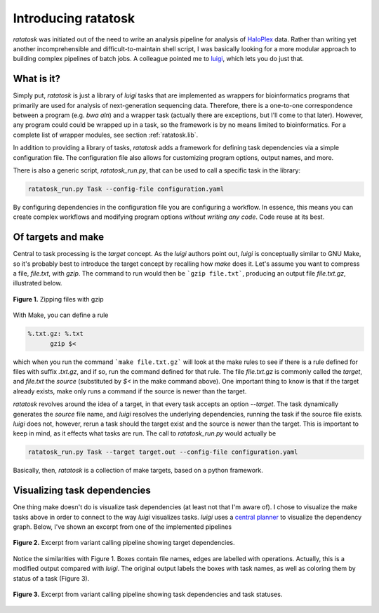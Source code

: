 Introducing ratatosk
====================

*ratatosk* was initiated out of the need to write an analysis pipeline
for analysis of `HaloPlex
<http://www.genomics.agilent.com/GenericB.aspx?pagetype=Custom&subpagetype=Custom&pageid=3081>`_
data. Rather than writing yet another incomprehensible and
difficult-to-maintain shell script, I was basically looking for a more
modular approach to building complex pipelines of batch jobs. A
colleague pointed me to `luigi <https://github.com/spotify/luigi>`_,
which lets you do just that.

What is it?
----------------

Simply put, *ratatosk* is just a library of *luigi* tasks that are
implemented as wrappers for bioinformatics programs that primarily are
used for analysis of next-generation sequencing data. Therefore, there
is a one-to-one correspondence between a program (e.g. *bwa aln*) and
a wrapper task (actually there are exceptions, but I'll come to that
later). However, any program could could be wrapped up in a task, so
the framework is by no means limited to bioinformatics. For a complete
list of wrapper modules, see section :ref:`ratatosk.lib`.

In addition to providing a library of tasks, *ratatosk* adds a
framework for defining task dependencies via a simple configuration
file. The configuration file also allows for customizing program
options, output names, and more.

There is also a generic script, `ratatosk_run.py`, that can be used to
call a specific task in the library:

.. code:: bash

   ratatosk_run.py Task --config-file configuration.yaml

By configuring dependencies in the configuration file you are
configuring a workflow. In essence, this means you can create complex
workflows and modifying program options *without writing any code*.
Code reuse at its best.


Of targets and make
-------------------

Central to task processing is the `target` concept. As the `luigi`
authors point out, `luigi` is conceptually similar to GNU Make, so
it's probably best to introduce the target concept by recalling how
`make` does it. Let's assume you want to compress a file, `file.txt`,
with `gzip`. The command to run would then be ```gzip file.txt```,
producing an output file `file.txt.gz`, illustrated below.

.. figure:: ../../grf/WEB.png
   :scale: 50%
   :align: center
   :alt: WEB
   
   **Figure 1.** Zipping files with gzip

With Make, you can define a rule

.. code:: make

   %.txt.gz: %.txt
         gzip $<

which when you run the command ```make file.txt.gz``` will look at the
make rules to see if there is a rule defined for files with suffix
`.txt.gz`, and if so, run the command defined for that rule. The file
`file.txt.gz` is commonly called the *target*, and `file.txt` the
*source* (substituted by `$<` in the make command above). One
important thing to know is that if the target already exists, make
only runs a command if the source is newer than the target.

*ratatosk* revolves around the idea of a target, in that every task
accepts an option `--target`. The task dynamically generates the
*source* file name, and *luigi* resolves the underlying dependencies,
running the task if the source file exists. *luigi* does not, however,
rerun a task should the target exist and the source is newer than the
target. This is important to keep in mind, as it effects what tasks
are run. The call to *ratatosk_run.py* would actually be


.. code:: bash

   ratatosk_run.py Task --target target.out --config-file configuration.yaml

Basically, then, *ratatosk* is a collection of make targets, based on
a python framework.


Visualizing task dependencies
-----------------------------

One thing make doesn't do is visualize task dependencies (at least not
that I'm aware of). I chose to visualize the make tasks above in order
to connect to the way *luigi* visualizes tasks. *luigi* uses a
`central planner
<https://github.com/spotify/luigi#using-the-central-planner>`_ to
visualize the dependency graph. Below, I've shown an excerpt from one
of the implemented pipelines

.. figure:: ../../grf/dupmetrics_to_printreads_targets.png
   :scale: 70%
   :align: center
   :alt: dupmetrics_to_printreads_targets
   
   **Figure 2.** Excerpt from variant calling pipeline showing target dependencies.

Notice the similarities with Figure 1. Boxes contain file names, edges
are labelled with operations. Actually, this is a modified output
compared with *luigi*. The original output labels the boxes with task
names, as well as coloring them by status of a task (Figure 3).

.. figure:: ../../grf/dupmetrics_to_printreads.png
   :scale: 70%
   :align: center
   :alt: dupmetrics_to_printreads
   
   **Figure 3.** Excerpt from variant calling pipeline showing task dependencies and task statuses.

